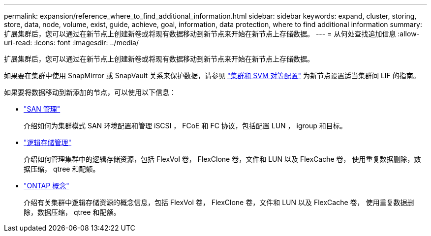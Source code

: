 ---
permalink: expansion/reference_where_to_find_additional_information.html 
sidebar: sidebar 
keywords: expand, cluster, storing, store, data, node, volume, exist, guide, achieve, goal, information, data protection, where to find additional information 
summary: 扩展集群后，您可以通过在新节点上创建新卷或将现有数据移动到新节点来开始在新节点上存储数据。 
---
= 从何处查找追加信息
:allow-uri-read: 
:icons: font
:imagesdir: ../media/


[role="lead"]
扩展集群后，您可以通过在新节点上创建新卷或将现有数据移动到新节点来开始在新节点上存储数据。

如果要在集群中使用 SnapMirror 或 SnapVault 关系来保护数据，请参见 link:../peering/index.html["集群和 SVM 对等配置"] 为新节点设置适当集群间 LIF 的指南。

如果要将数据移动到新添加的节点，可以使用以下信息：

* https://docs.netapp.com/us-en/ontap/san-admin/index.html["SAN 管理"^]
+
介绍如何为集群模式 SAN 环境配置和管理 iSCSI ， FCoE 和 FC 协议，包括配置 LUN ， igroup 和目标。

* https://docs.netapp.com/us-en/ontap/volumes/index.html["逻辑存储管理"^]
+
介绍如何管理集群中的逻辑存储资源，包括 FlexVol 卷， FlexClone 卷，文件和 LUN 以及 FlexCache 卷， 使用重复数据删除，数据压缩， qtree 和配额。

* https://docs.netapp.com/us-en/ontap/concepts/index.html["ONTAP 概念"^]
+
介绍有关集群中逻辑存储资源的概念信息，包括 FlexVol 卷， FlexClone 卷，文件和 LUN 以及 FlexCache 卷， 使用重复数据删除，数据压缩， qtree 和配额。


